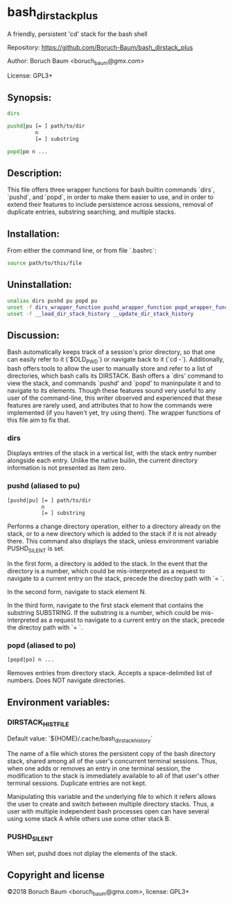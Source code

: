* bash_dirstack_plus
A friendly, persistent 'cd' stack for the bash shell

Repository: https://github.com/Boruch-Baum/bash_dirstack_plus

Author:     Boruch Baum <boruch_baum@gmx.com>

License:    GPL3+

** Synopsis:

#+BEGIN_SRC sh
  dirs

  pushd|pu [= ] path/to/dir
           n
           [= ] substring

  popd|po n ...
#+END_SRC

** Description:

  This file offers three wrapper functions for bash builtin commands
  `dirs`, `pushd`, and `popd`, in order to make them easier to use,
  and in order to extend their features to include persistence
  across sessions, removal of duplicate entries, substring
  searching, and multiple stacks.


** Installation:

  From either the command line, or from file `.bashrc`:

#+BEGIN_SRC sh
    source path/to/this/file
#+END_SRC

** Uninstallation:

#+BEGIN_SRC sh
    unalias dirs pushd pu popd pu
    unset -f dirs_wrapper_function pushd_wrapper_function popd_wrapper_function
    unset -f __load_dir_stack_history __update_dir_stack_history
#+END_SRC

** Discussion:

  Bash automatically keeps track of a session's prior directory, so
  that one can easily refer to it (`$OLD_PWD`) or navigate back to it
  (`cd -`). Additionally, bash offers tools to allow the user to
  manually store and refer to a list of directories, which bash
  calls its DIRSTACK. Bash offers a `dirs' command to view the
  stack, and commands `pushd' and `popd' to maninpulate it and to
  navigate to its elements. Though these features sound very useful
  to any user of the command-line, this writer observed and
  experienced that these features are rarely used, and attributes
  that to how the commands were implemented (if you haven't yet, try
  using them). The wrapper functions of this file aim to fix that.


***  dirs

    Displays entries of the stack in a vertical list, with the stack
    entry number alongside each entry. Unlike the native builin, the
    current directory information is not presented as item zero.

***  pushd (aliased to pu)

#+BEGIN_SRC sh
    [pushd|pu] [= ] path/to/dir
               n
               [= ] substring
#+END_SRC

    Performs a change directory operation, either to a directory
    already on the stack, or to a new directory which is added to
    the stack if it is not already there. This command also displays
    the stack, unless environment variable PUSHD_SILENT is set.

    In the first form, a directory is added to the stack. In the
    event that the directory is a number, which could be
    mis-interpreted as a request to navigate to a current entry on
    the stack, precede the directoy path with `= `.

    In the second form, navigate to stack element N.

    In the third form, navigate to the first stack element that
    contains the substring SUBSTRING. If the substring is a
    number, which could be mis-interpreted as a request to navigate
    to a current entry on the stack, precede the directoy path with
    `= `.

***  popd (aliased to po)

#+BEGIN_SRC sh
    [popd|po] n ...
#+END_SRC

    Removes entries from directory stack. Accepts a space-delimited
    list of numbers. Does NOT navigate directories.


** Environment variables:

***  DIRSTACK_HISTFILE

    Default value:  `${HOME}/.cache/bash_dirstack_history`

    The name of a file which stores the persistent copy of the bash
    directory stack, shared among all of the user's concurrent
    terminal sessions. Thus, when one adds or removes an entry in
    one terminal session, the modification to the stack is
    immediately available to all of that user's other terminal
    sessions. Duplicate entries are not kept.

    Manipulating this variable and the underlying file to which it
    refers allows the user to create and switch between multiple
    directory stacks. Thus, a user with multiple independent bash
    processes open can have several using some stack A while others
    use some other stack B.

***  PUSHD_SILENT

    When set, pushd does not diplay the elements of the stack.


** Copyright and license

©2018 Boruch Baum <boruch_baum@gmx.com>, license: GPL3+
